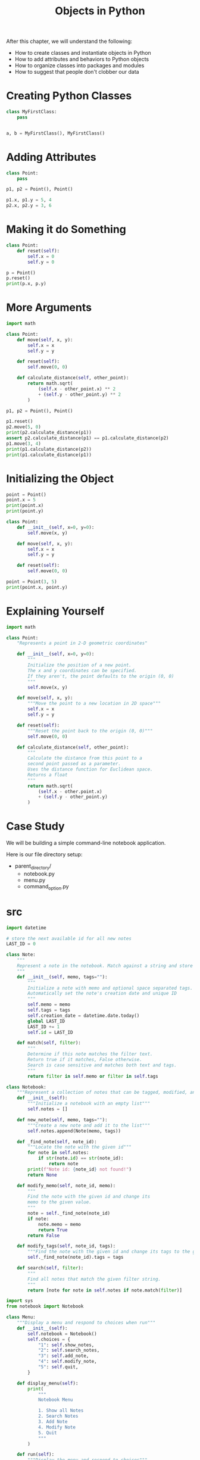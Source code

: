 #+TITLE: Objects in Python

After this chapter, we will understand the following:

- How to create classes and instantiate objects in Python
- How to add attributes and behaviors to Python objects
- How to organize classes into packages and modules
- How to suggest that people don't clobber our data

* Creating Python Classes

#+BEGIN_SRC python
class MyFirstClass:
    pass


a, b = MyFirstClass(), MyFirstClass()
#+END_SRC

* Adding Attributes

#+BEGIN_SRC python
class Point:
    pass

p1, p2 = Point(), Point()

p1.x, p1.y = 5, 4
p2.x, p2.y = 3, 6
#+END_SRC

* Making it do Something

#+BEGIN_SRC python
class Point:
    def reset(self):
        self.x = 0
        self.y = 0

p = Point()
p.reset()
print(p.x, p.y)
#+END_SRC

* More Arguments

#+BEGIN_SRC python
import math

class Point:
    def move(self, x, y):
        self.x = x
        self.y = y

    def reset(self):
        self.move(0, 0)

    def calculate_distance(self, other_point):
        return math.sqrt(
            (self.x - other_point.x) ** 2
            + (self.y - other_point.y) ** 2
        )

p1, p2 = Point(), Point()

p1.reset()
p2.move(5, 0)
print(p2.calculate_distance(p1))
assert p2.calculate_distance(p1) == p1.calculate_distance(p2)
p1.move(3, 4)
print(p1.calculate_distance(p2))
print(p1.calculate_distance(p1))
#+END_SRC

* Initializing the Object

#+BEGIN_SRC python
point = Point()
point.x = 5
print(point.x)
print(point.y)

class Point:
    def __init__(self, x=0, y=0):
        self.move(x, y)

    def move(self, x, y):
        self.x = x
        self.y = y

    def reset(self):
        self.move(0, 0)

point = Point(3, 5)
print(point.x, point.y)
#+END_SRC

* Explaining Yourself

#+BEGIN_SRC python
import math

class Point:
    "Represents a point in 2-D geometric coordinates"

    def __init__(self, x=0, y=0):
        """
        Initialize the position of a new point.
        The x and y coordinates can be specified.
        If they aren't, the point defaults to the origin (0, 0)
        """
        self.move(x, y)

    def move(self, x, y):
        """Move the point to a new location in 2D space"""
        self.x = x
        self.y = y

    def reset(self):
        """Reset the point back to the origin (0, 0)"""
        self.move(0, 0)

    def calculate_distance(self, other_point):
        """
        Calculate the distance from this point to a
        second point passed as a parameter.
        Uses the distance function for Euclidean space.
        Returns a float
        """
        return math.sqrt(
            (self.x - other.point.x)
            + (self.y - other_point.y)
        )
#+END_SRC

* Case Study

We will be building a simple command-line notebook application.

#+DOWNLOADED: /tmp/screenshot.png @ 2021-05-23 12:45:03
[[file:Case Study/screenshot_2021-05-23_12-45-03.png]]

Here is our file directory setup:
- parent_directory/
    - notebook.py
    - menu.py
    - command_option.py

* src

#+BEGIN_SRC python :tangle notebook_app/src/notebook.py
import datetime

# store the next available id for all new notes
LAST_ID = 0

class Note:
    """
    Represent a note in the notebook. Match against a string and store tags for each note.
    """
    def __init__(self, memo, tags=""):
        """
        Initialize a note with memo and optional space separated tags.
        Automatically set the note's creation date and unique ID
        """
        self.memo = memo
        self.tags = tags
        self.creation_date = datetime.date.today()
        global LAST_ID
        LAST_ID += 1
        self.id = LAST_ID

    def match(self, filter):
        """
        Determine if this note matches the filter text.
        Return true if it matches, False otherwise.
        Search is case sensitive and matches both text and tags.
        """
        return filter in self.memo or filter in self.tags

class Notebook:
    """Represent a collection of notes that can be tagged, modified, and searched"""
    def __init__(self):
        """Initialize a notebook with an empty list"""
        self.notes = []

    def new_note(self, memo, tags=""):
        """Create a new note and add it to the list"""
        self.notes.append(Note(memo, tags))

    def _find_note(self, note_id):
        """Locate the note with the given id"""
        for note in self.notes:
            if str(note.id) == str(note_id):
                return note
        print(f"Note id: {note_id} not found!")
        return None

    def modify_memo(self, note_id, memo):
        """
        Find the note with the given id and change its
        memo to the given value.
        """
        note = self._find_note(note_id)
        if note:
            note.memo = memo
            return True
        return False

    def modify_tags(self, note_id, tags):
        """Find the note with the given id and change its tags to the given value"""
        self._find_note(note_id).tags = tags

    def search(self, filter):
        """
        Find all notes that match the given filter string.
        """
        return [note for note in self.notes if note.match(filter)]
#+END_SRC

#+BEGIN_SRC python :tangle notebook_app/src/menu.py
import sys
from notebook import Notebook

class Menu:
    """Display a menu and respond to choices when run"""
    def __init__(self):
        self.notebook = Notebook()
        self.choices = {
            "1": self.show_notes,
            "2": self.search_notes,
            "3": self.add_note,
            "4": self.modify_note,
            "5": self.quit,
        }

    def display_menu(self):
        print(
            """
            Notebook Menu

            1. Show all Notes
            2. Search Notes
            3. Add Note
            4. Modify Note
            5. Quit
            """
        )

    def run(self):
        """Display the menu and respond to choices"""
        while True:
            self.display_menu()
            choice = input("Enter an option: ")
            action = self.choices.get(choice)
            if action:
                action()
            else:
                print("{0} is not a valid choice".format(choice))

    def show_notes(self, notes=None):
        if not notes:
            notes = self.notebook.notes
        for note in notes:
            print("{0}: {1}\n{2}".format(note.id, note.tags, note.memo))

    def search_notes(self):
        filter = input("Search for: ")
        notes = self.notebook.search(filter)
        self.show_notes(notes)

    def add_note(self):
        memo = input("Enter a memo: ")
        self.notebook.new_note(memo)
        print("Your note has been added.")

    def modify_note(self):
        id = input("Enter a note id: ")
        memo = input("Enter a memo: ")
        tags = input("Enter tags: ")
        if memo:
            self.notebook.modify_memo(id, memo)
        if tags:
            self.notebook.modify_tags(id, tags)

    def quit(self):
        print("Thank you for using your notebook today.")
        sys.exit(0)

if __name__ == "__main__":
    Menu().run()
#+END_SRC

* tests

#+BEGIN_SRC python :tangle notebook_app/tests/notebook/test_note.py
import pytest
from typing import Tuple
from src.notebook import Note

# global vars
@pytest.fixture
def notes() -> Tuple[Note, Note]:
    N1 = Note("Hello First")
    N2 = Note("Hello Again")
    return (N1, N2)

def test_id_is_incrementing(notes) -> None:
    assert notes[0].id == 1 and notes[1].id == 2

def test_match_finding_words(notes) -> None:
    assert notes[0].match("First") and not notes[1].match("Second")
#+END_SRC

#+BEGIN_SRC python :tangle notebook_app/tests/notebook/test_notebook.py
import pytest
from src.notebook import Notebook

@pytest.fixture
def n() -> Notebook:
    n = Notebook()
    n.new_note("Hello World", "first")
    n.new_note("Hello Again", "second")
    return n

def test_memo_correctly_added(n) -> None:
    assert n.notes[0].memo == "Hello World" and n.notes[1].memo == "Hello Again"

def test_notebook_search(n) -> None:
    assert len(n.search("Hello")) == 2
    assert len(n.search("World")) == 1

def test_modification_of_memo(n) -> None:
    assert len(n.search("Hello")) == 2
    n.modify_memo(n.notes[0].id, "Hi World")
    assert len(n.search("Hello")) == 1

def test_modification_of_tags(n) -> None:
    assert len(n.search("first")) == 1
    n.modify_tags(n.notes[0].id, "second")
    assert len(n.search("second")) == 2
#+END_SRC
